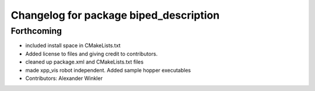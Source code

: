 ^^^^^^^^^^^^^^^^^^^^^^^^^^^^^^^^^^^^^^^
Changelog for package biped_description
^^^^^^^^^^^^^^^^^^^^^^^^^^^^^^^^^^^^^^^

Forthcoming
-----------
* included install space in CMakeLists.txt
* Added license to files and giving credit to contributors.
* cleaned up package.xml and CMakeLists.txt files
* made xpp_vis robot independent. Added sample hopper executables
* Contributors: Alexander Winkler
